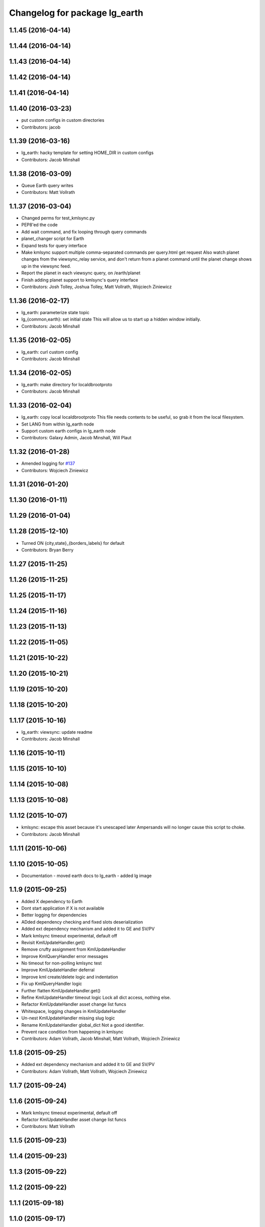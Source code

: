 ^^^^^^^^^^^^^^^^^^^^^^^^^^^^^^
Changelog for package lg_earth
^^^^^^^^^^^^^^^^^^^^^^^^^^^^^^

1.1.45 (2016-04-14)
-------------------

1.1.44 (2016-04-14)
-------------------

1.1.43 (2016-04-14)
-------------------

1.1.42 (2016-04-14)
-------------------

1.1.41 (2016-04-14)
-------------------

1.1.40 (2016-03-23)
-------------------
* put custom configs in custom directories
* Contributors: jacob

1.1.39 (2016-03-16)
-------------------
* lg_earth: hacky template for setting HOME_DIR in custom configs
* Contributors: Jacob Minshall

1.1.38 (2016-03-09)
-------------------
* Queue Earth query writes
* Contributors: Matt Vollrath

1.1.37 (2016-03-04)
-------------------
* Changed perms for test_kmlsync.py
* PEP8'ed the code
* Add wait command, and fix looping through query commands
* planet_changer script for Earth
* Expand tests for query interface
* Make kmlsync support multiple comma-separated commands per query.html get request
  Also watch planet changes from the viewsync_relay service, and don't return
  from a planet command until the planet change shows up in the viewsync feed.
* Report the planet in each viewsync query, on /earth/planet
* Finish adding planet support to kmlsync's query interface
* Contributors: Josh Tolley, Joshua Tolley, Matt Vollrath, Wojciech Ziniewicz

1.1.36 (2016-02-17)
-------------------
* lg_earth: parameterize state topic
* lg\_{common,earth}: set initial state
  This will allow us to start up a hidden window initially.
* Contributors: Jacob Minshall

1.1.35 (2016-02-05)
-------------------
* lg_earth: curl custom config
* Contributors: Jacob Minshall

1.1.34 (2016-02-05)
-------------------
* lg_earth: make directory for localdbrootproto
* Contributors: Jacob Minshall

1.1.33 (2016-02-04)
-------------------
* lg_earth: copy local localdbrootproto
  This file needs contents to be useful, so grab it from the local filesystem.
* Set LANG from within lg_earth node
* Support custom earth configs in lg_earth node
* Contributors: Galaxy Admin, Jacob Minshall, Will Plaut

1.1.32 (2016-01-28)
-------------------
* Amended logging for `#137 <https://github.com/EndPointCorp/lg_ros_nodes/issues/137>`_
* Contributors: Wojciech Ziniewicz

1.1.31 (2016-01-20)
-------------------

1.1.30 (2016-01-11)
-------------------

1.1.29 (2016-01-04)
-------------------

1.1.28 (2015-12-10)
-------------------
* Turned ON {city,state}_{borders_labels} for default
* Contributors: Bryan Berry

1.1.27 (2015-11-25)
-------------------

1.1.26 (2015-11-25)
-------------------

1.1.25 (2015-11-17)
-------------------

1.1.24 (2015-11-16)
-------------------

1.1.23 (2015-11-13)
-------------------

1.1.22 (2015-11-05)
-------------------

1.1.21 (2015-10-22)
-------------------

1.1.20 (2015-10-21)
-------------------

1.1.19 (2015-10-20)
-------------------

1.1.18 (2015-10-20)
-------------------

1.1.17 (2015-10-16)
-------------------
* lg_earth: viewsync: update readme
* Contributors: Jacob Minshall

1.1.16 (2015-10-11)
-------------------

1.1.15 (2015-10-10)
-------------------

1.1.14 (2015-10-08)
-------------------

1.1.13 (2015-10-08)
-------------------

1.1.12 (2015-10-07)
-------------------
* kmlsync: escape this asset because it's unescaped later
  Ampersands will no longer cause this script to choke.
* Contributors: Jacob Minshall

1.1.11 (2015-10-06)
-------------------

1.1.10 (2015-10-05)
-------------------
* Documentation
  - moved earth docs to lg_earth
  - added lg image

1.1.9 (2015-09-25)
------------------
* Added X dependency to Earth
* Dont start application if X is not available
* Better logging for dependencies
* ADded dependency checking and fixed slots deserialization
* Added ext dependency mechanism and added it to GE and SV/PV
* Mark kmlsync timeout experimental, default off
* Revisit KmlUpdateHandler.get()
* Remove crufty assignment from KmlUpdateHandler
* Improve KmlQueryHandler error messages
* No timeout for non-polling kmlsync test
* Improve KmlUpdateHandler deferral
* Improve kml create/delete logic and indentation
* Fix up KmlQueryHandler logic
* Further flatten KmlUpdateHandler.get()
* Refine KmlUpdateHandler timeout logic
  Lock all dict access, nothing else.
* Refactor KmlUpdateHandler asset change list funcs
* Whitespace, logging changes in KmlUpdateHandler
* Un-nest KmlUpdateHandler missing slug logic
* Rename KmlUpdateHandler global_dict
  Not a good identifier.
* Prevent race condition from happening in kmlsync
* Contributors: Adam Vollrath, Jacob Minshall, Matt Vollrath, Wojciech Ziniewicz

1.1.8 (2015-09-25)
------------------
* Added ext dependency mechanism and added it to GE and SV/PV
* Contributors: Adam Vollrath, Matt Vollrath, Wojciech Ziniewicz

1.1.7 (2015-09-24)
------------------

1.1.6 (2015-09-24)
------------------
* Mark kmlsync timeout experimental, default off
* Refactor KmlUpdateHandler asset change list funcs
* Contributors: Matt Vollrath

1.1.5 (2015-09-23)
------------------

1.1.4 (2015-09-23)
------------------

1.1.3 (2015-09-22)
------------------

1.1.2 (2015-09-22)
------------------

1.1.1 (2015-09-18)
------------------

1.1.0 (2015-09-17)
------------------

1.0.9 (2015-09-09)
------------------

1.0.8 (2015-08-12)
------------------

1.0.7 (2015-08-12)
------------------

1.0.6 (2015-08-10)
------------------
* Remove faulty KML unload
* Contributors: Will Plaut, Zdenek Maxa

1.0.5 (2015-08-03)
------------------

1.0.4 (2015-07-31)
------------------

1.0.3 (2015-07-29)
------------------

1.0.2 (2015-07-29)
------------------

1.0.1 (2015-07-29)
------------------

0.0.7 (2015-07-28)
------------------

0.0.6 (2015-07-28)
------------------
* Fix some catkin_lint issues
* Contributors: Matt Vollrath

0.0.5 (2015-07-27)
------------------

0.0.4 (2015-07-27)
------------------
* kmlsync: send playtourqueryrequest object instead of string
* kmlsync: move flyto unloading to state changes
* unload any flytos in progress on networkling_update & when searching
* Contributors: Jacob Minshall

0.0.3 (2015-07-21)
------------------
* Document changes to Earth client params
* Increase default Earth memory cache size
* Don't manage Earth window if gui is hidden
* Contributors: Matt Vollrath

0.0.2 (2015-07-21)
------------------
* Reduce default disk cache size for Earth client
* Optimize service requests in kmlsync
* Use persistent service proxies in kmlsync
* Allow unset viewport in lg_earth::client
* client_config: more google earth config lines
* remove google "Happy Birthday Earth" splash page
* kmlsync: unload assets even if no earth activity is supplied
* Contributors: Jacob Minshall, Matt Vollrath, Wojciech Ziniewicz

0.0.1 (2015-07-08)
------------------
* Initial release
* Contributors: Jacob Minshall, Kannan, Kannan Ponnusamy, Matt Vollrath, Wojciech Ziniewicz

